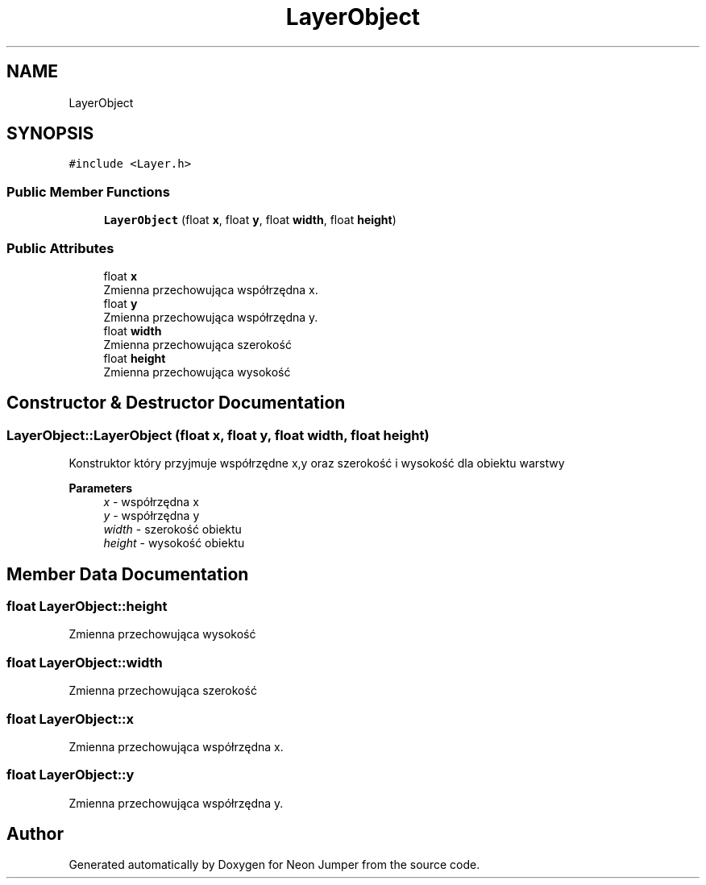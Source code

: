 .TH "LayerObject" 3 "Fri Jan 21 2022" "Neon Jumper" \" -*- nroff -*-
.ad l
.nh
.SH NAME
LayerObject
.SH SYNOPSIS
.br
.PP
.PP
\fC#include <Layer\&.h>\fP
.SS "Public Member Functions"

.in +1c
.ti -1c
.RI "\fBLayerObject\fP (float \fBx\fP, float \fBy\fP, float \fBwidth\fP, float \fBheight\fP)"
.br
.in -1c
.SS "Public Attributes"

.in +1c
.ti -1c
.RI "float \fBx\fP"
.br
.RI "Zmienna przechowująca współrzędna x\&. "
.ti -1c
.RI "float \fBy\fP"
.br
.RI "Zmienna przechowująca współrzędna y\&. "
.ti -1c
.RI "float \fBwidth\fP"
.br
.RI "Zmienna przechowująca szerokość "
.ti -1c
.RI "float \fBheight\fP"
.br
.RI "Zmienna przechowująca wysokość "
.in -1c
.SH "Constructor & Destructor Documentation"
.PP 
.SS "LayerObject::LayerObject (float x, float y, float width, float height)"
Konstruktor który przyjmuje współrzędne x,y oraz szerokość i wysokość dla obiektu warstwy 
.PP
\fBParameters\fP
.RS 4
\fIx\fP - współrzędna x 
.br
\fIy\fP - współrzędna y 
.br
\fIwidth\fP - szerokość obiektu 
.br
\fIheight\fP - wysokość obiektu 
.RE
.PP

.SH "Member Data Documentation"
.PP 
.SS "float LayerObject::height"

.PP
Zmienna przechowująca wysokość 
.SS "float LayerObject::width"

.PP
Zmienna przechowująca szerokość 
.SS "float LayerObject::x"

.PP
Zmienna przechowująca współrzędna x\&. 
.SS "float LayerObject::y"

.PP
Zmienna przechowująca współrzędna y\&. 

.SH "Author"
.PP 
Generated automatically by Doxygen for Neon Jumper from the source code\&.
